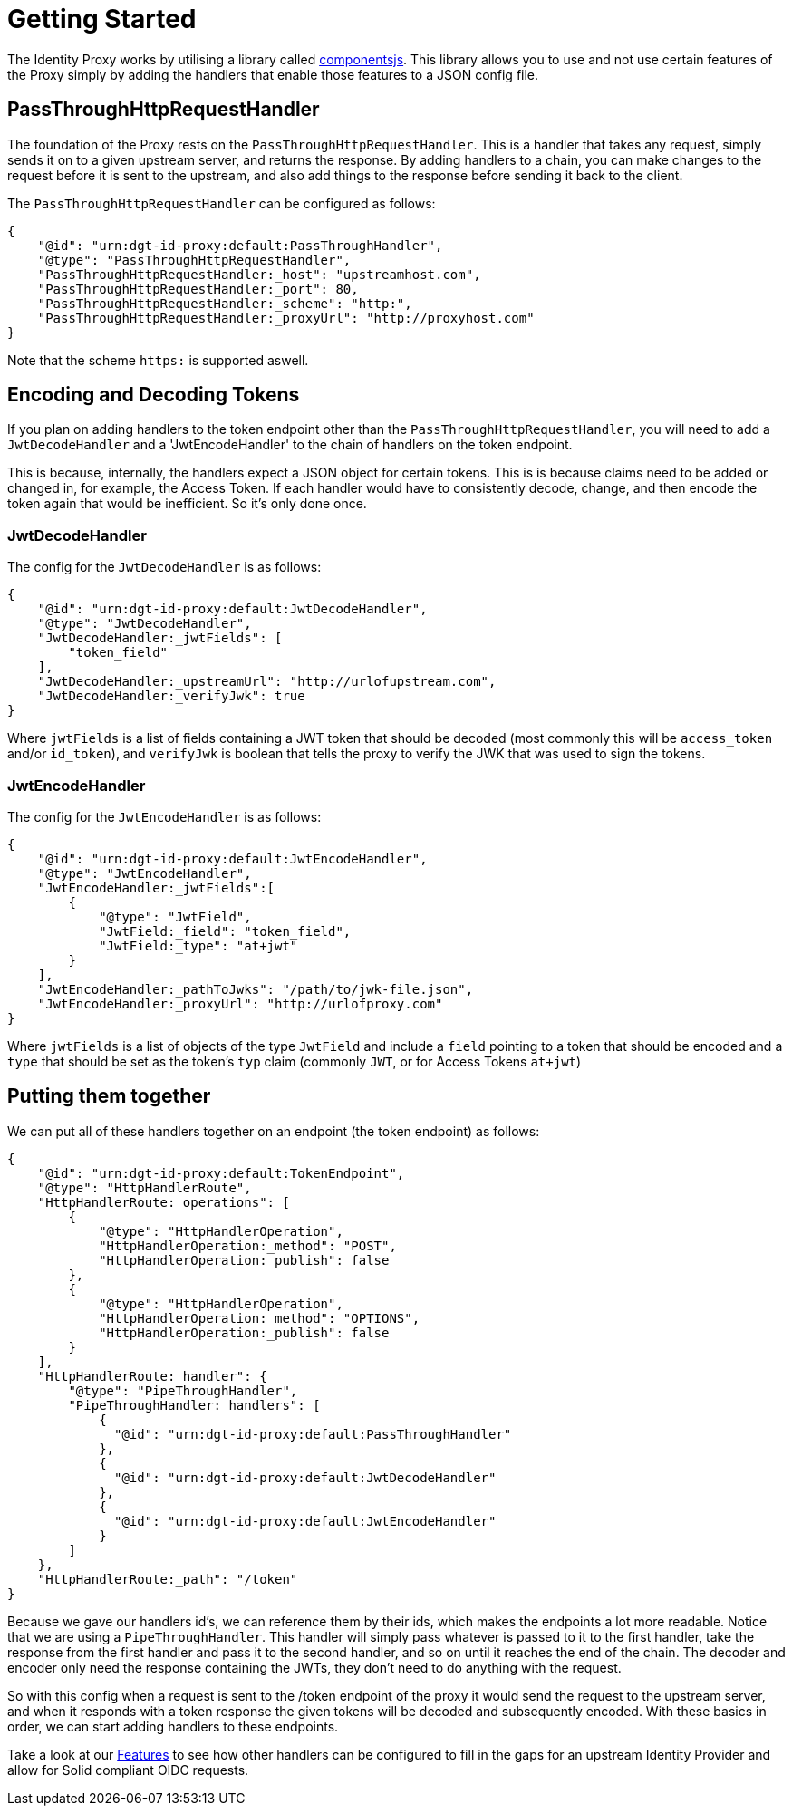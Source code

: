 = Getting Started

The Identity Proxy works by utilising a library called https://componentsjs.readthedocs.io/en/latest/[componentsjs]. This library allows you to use and not use certain features of the Proxy simply by adding the handlers that enable those features to a JSON config file.

[[passthrough]]
== PassThroughHttpRequestHandler

The foundation of the Proxy rests on the `PassThroughHttpRequestHandler`. This is a handler that takes any request, simply sends it on to a given upstream server, and returns the response. By adding handlers to a chain, you can make changes to the request before it is sent to the upstream, and also add things to the response before sending it back to the client.

The `PassThroughHttpRequestHandler` can be configured as follows:

[source, json]
----
{
    "@id": "urn:dgt-id-proxy:default:PassThroughHandler",
    "@type": "PassThroughHttpRequestHandler",
    "PassThroughHttpRequestHandler:_host": "upstreamhost.com",
    "PassThroughHttpRequestHandler:_port": 80,
    "PassThroughHttpRequestHandler:_scheme": "http:",
    "PassThroughHttpRequestHandler:_proxyUrl": "http://proxyhost.com"
}
----

Note that the scheme `https:` is supported aswell.

== Encoding and Decoding Tokens

If you plan on adding handlers to the token endpoint other than the `PassThroughHttpRequestHandler`, you will need to add a `JwtDecodeHandler` and a 'JwtEncodeHandler' to the chain of handlers on the token endpoint.

This is because, internally, the handlers expect a JSON object for certain tokens. This is is because claims need to be added or changed in, for example, the Access Token. If each handler would have to consistently decode, change, and then encode the token again that would be inefficient. So it's only done once.

[[decode]]
=== JwtDecodeHandler

The config for the `JwtDecodeHandler` is as follows:

[source, json]
----
{
    "@id": "urn:dgt-id-proxy:default:JwtDecodeHandler",
    "@type": "JwtDecodeHandler",
    "JwtDecodeHandler:_jwtFields": [
        "token_field"
    ],
    "JwtDecodeHandler:_upstreamUrl": "http://urlofupstream.com",
    "JwtDecodeHandler:_verifyJwk": true
}
----

Where `jwtFields` is a list of fields containing a JWT token that should be decoded (most commonly this will be `access_token` and/or `id_token`), and `verifyJwk` is boolean that tells the proxy to verify the JWK that was used to sign the tokens.

[[encode]]
=== JwtEncodeHandler

The config for the `JwtEncodeHandler` is as follows:

[source, json]
----
{
    "@id": "urn:dgt-id-proxy:default:JwtEncodeHandler",
    "@type": "JwtEncodeHandler",
    "JwtEncodeHandler:_jwtFields":[
        { 
            "@type": "JwtField",
            "JwtField:_field": "token_field", 
            "JwtField:_type": "at+jwt" 
        }
    ],
    "JwtEncodeHandler:_pathToJwks": "/path/to/jwk-file.json",
    "JwtEncodeHandler:_proxyUrl": "http://urlofproxy.com"
}
----

Where `jwtFields` is a list of objects of the type `JwtField` and include a `field` pointing to a token that should be encoded and a `type` that should be set as the token's `typ` claim (commonly `JWT`, or for Access Tokens `at+jwt`)

[[together]]
== Putting them together

We can put all of these handlers together on an endpoint (the token endpoint) as follows:

[source, json]
----
{
    "@id": "urn:dgt-id-proxy:default:TokenEndpoint",
    "@type": "HttpHandlerRoute",
    "HttpHandlerRoute:_operations": [
        {
            "@type": "HttpHandlerOperation",
            "HttpHandlerOperation:_method": "POST",
            "HttpHandlerOperation:_publish": false
        },
        {
            "@type": "HttpHandlerOperation",
            "HttpHandlerOperation:_method": "OPTIONS",
            "HttpHandlerOperation:_publish": false
        }
    ],
    "HttpHandlerRoute:_handler": {
        "@type": "PipeThroughHandler",
        "PipeThroughHandler:_handlers": [
            {
              "@id": "urn:dgt-id-proxy:default:PassThroughHandler"
            },
            {
              "@id": "urn:dgt-id-proxy:default:JwtDecodeHandler"
            },
            {
              "@id": "urn:dgt-id-proxy:default:JwtEncodeHandler"
            }
        ]
    },
    "HttpHandlerRoute:_path": "/token"
}
----

Because we gave our handlers id's, we can reference them by their ids, which makes the endpoints a lot more readable. Notice that we are using a `PipeThroughHandler`. This handler will simply pass whatever is passed to it to the first handler, take the response from the first handler and pass it to the second handler, and so on until it reaches the end of the chain. The decoder and encoder only need the response containing the JWTs, they don't need to do anything with the request.

So with this config when a request is sent to the /token endpoint of the proxy it would send the request to the upstream server, and when it responds with a token response the given tokens will be decoded and subsequently encoded. With these basics in order, we can start adding handlers to these endpoints.

Take a look at our xref:features.adoc[Features] to see how other handlers can be configured to fill in the gaps for an upstream Identity Provider and allow for Solid compliant OIDC requests.
